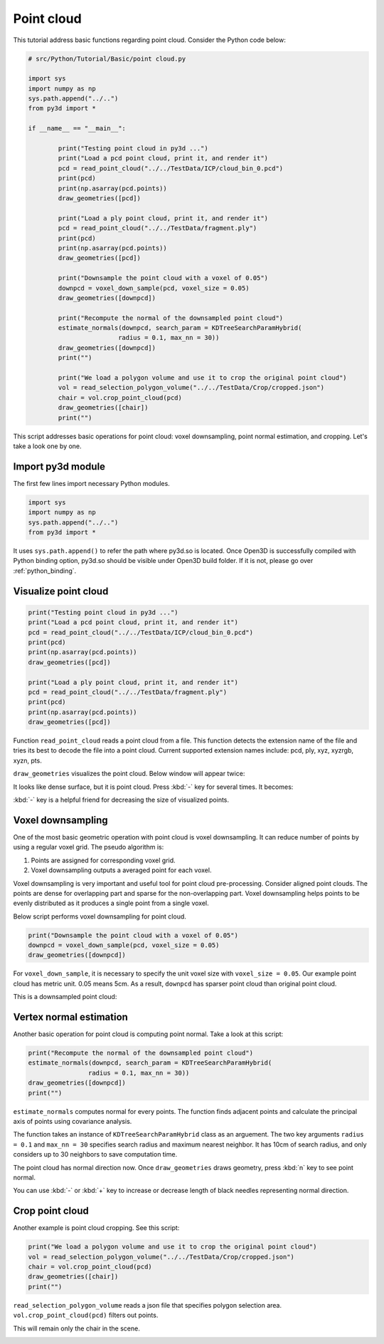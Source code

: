 .. _point cloud:

Point cloud
-------------------------------------

This tutorial address basic functions regarding point cloud.
Consider the Python code below:

.. code-block:: python

	# src/Python/Tutorial/Basic/point cloud.py

	import sys
	import numpy as np
	sys.path.append("../..")
	from py3d import *

	if __name__ == "__main__":

		print("Testing point cloud in py3d ...")
		print("Load a pcd point cloud, print it, and render it")
		pcd = read_point_cloud("../../TestData/ICP/cloud_bin_0.pcd")
		print(pcd)
		print(np.asarray(pcd.points))
		draw_geometries([pcd])

		print("Load a ply point cloud, print it, and render it")
		pcd = read_point_cloud("../../TestData/fragment.ply")
		print(pcd)
		print(np.asarray(pcd.points))
		draw_geometries([pcd])

		print("Downsample the point cloud with a voxel of 0.05")
		downpcd = voxel_down_sample(pcd, voxel_size = 0.05)
		draw_geometries([downpcd])

		print("Recompute the normal of the downsampled point cloud")
		estimate_normals(downpcd, search_param = KDTreeSearchParamHybrid(
				radius = 0.1, max_nn = 30))
		draw_geometries([downpcd])
		print("")

		print("We load a polygon volume and use it to crop the original point cloud")
		vol = read_selection_polygon_volume("../../TestData/Crop/cropped.json")
		chair = vol.crop_point_cloud(pcd)
		draw_geometries([chair])
		print("")

This script addresses basic operations for point cloud: voxel downsampling, point normal estimation, and cropping.
Let's take a look one by one.


.. _import_py3d_module:

Import py3d module
=====================================

The first few lines import necessary Python modules.

.. code-block:: python

	import sys
	import numpy as np
	sys.path.append("../..")
	from py3d import *

It uses ``sys.path.append()`` to refer the path where py3d.so is located.
Once Open3D is successfully compiled with Python binding option,
py3d.so should be visible under Open3D build folder.
If it is not, please go over :ref:`python_binding`.


.. _visualize_point_cloud:

Visualize point cloud
=====================================

.. code-block:: python

	print("Testing point cloud in py3d ...")
	print("Load a pcd point cloud, print it, and render it")
	pcd = read_point_cloud("../../TestData/ICP/cloud_bin_0.pcd")
	print(pcd)
	print(np.asarray(pcd.points))
	draw_geometries([pcd])

	print("Load a ply point cloud, print it, and render it")
	pcd = read_point_cloud("../../TestData/fragment.ply")
	print(pcd)
	print(np.asarray(pcd.points))
	draw_geometries([pcd])

Function ``read_point_cloud`` reads a point cloud from a file. This function detects the extension name of the file and tries its best to decode the file into a point cloud. Current supported extension names include: pcd, ply, xyz, xyzrgb, xyzn, pts.

``draw_geometries`` visualizes the point cloud.
Below window will appear twice:

.. image:: ../../_static/basic/point cloud.png
	:width: 400px

It looks like dense surface, but it is point cloud.
Press :kbd:`-` key for several times. It becomes:

.. image:: ../../_static/basic/point cloud_small.png
	:width: 400px

:kbd:`-` key is a helpful friend for decreasing the size of visualized points.


.. _voxel_downsampling:

Voxel downsampling
=====================================

One of the most basic geometric operation with point cloud is voxel downsampling.
It can reduce number of points by using a regular voxel grid. The pseudo algorithm is:

1. Points are assigned for corresponding voxel grid.
2. Voxel downsampling outputs a averaged point for each voxel.

Voxel downsampling is very important and useful tool for point cloud pre-processing.
Consider aligned point clouds. The points are dense for overlapping part and sparse for the non-overlapping part.
Voxel downsampling helps points to be evenly distributed as it produces a single point from a single voxel.

Below script performs voxel downsampling for point cloud.

.. code-block:: python

	print("Downsample the point cloud with a voxel of 0.05")
	downpcd = voxel_down_sample(pcd, voxel_size = 0.05)
	draw_geometries([downpcd])

For ``voxel_down_sample``, it is necessary to specify the unit voxel size with ``voxel_size = 0.05``.
Our example point cloud has metric unit. 0.05 means 5cm.
As a result, ``downpcd`` has sparser point cloud than original point cloud.

This is a downsampled point cloud:

.. image:: ../../_static/basic/point cloud_downsample.png
	:width: 400px


.. _vertex_normal_estimation:

Vertex normal estimation
=====================================

Another basic operation for point cloud is computing point normal. Take a look at this script:

.. code-block:: python

	print("Recompute the normal of the downsampled point cloud")
	estimate_normals(downpcd, search_param = KDTreeSearchParamHybrid(
			radius = 0.1, max_nn = 30))
	draw_geometries([downpcd])
	print("")

``estimate_normals`` computes normal for every points.
The function finds adjacent points and calculate the principal axis of points using covariance analysis.

The function takes an instance of ``KDTreeSearchParamHybrid`` class as an arguement.
The two key arguments ``radius = 0.1`` and ``max_nn = 30`` specifies search radius and maximum nearest neighbor.
It has 10cm of search radius, and only considers up to 30 neighbors to save computation time.

The point cloud has normal direction now.
Once ``draw_geometries`` draws geometry, press :kbd:`n` key to see point normal.

.. image:: ../../_static/basic/point cloud_downsample_normal.png
	:width: 400px

You can use :kbd:`-` or :kbd:`+` key to increase or decrease length of black needles representing normal direction.


.. _crop_point_cloud:

Crop point cloud
=====================================

Another example is point cloud cropping. See this script:

.. code-block:: python

	print("We load a polygon volume and use it to crop the original point cloud")
	vol = read_selection_polygon_volume("../../TestData/Crop/cropped.json")
	chair = vol.crop_point_cloud(pcd)
	draw_geometries([chair])
	print("")

``read_selection_polygon_volume`` reads a json file that specifies polygon selection area.
``vol.crop_point_cloud(pcd)`` filters out points.

This will remain only the chair in the scene.

.. image:: ../../_static/basic/point cloud_crop.png
	:width: 400px
